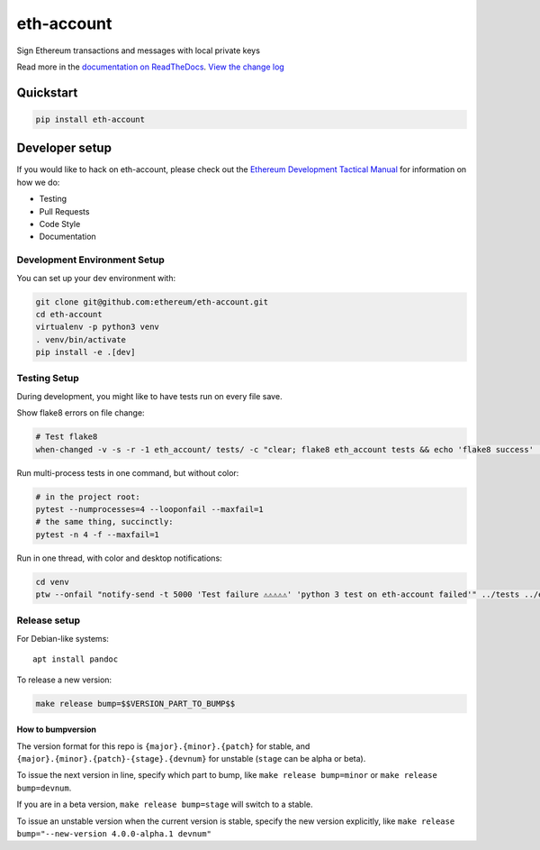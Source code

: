 eth-account
===========

|Join the chat at https://gitter.im/ethereum/eth-account| |Build Status|
|PyPI version| |Python versions| |Docs build|

Sign Ethereum transactions and messages with local private keys

Read more in the `documentation on
ReadTheDocs <http://eth-account.readthedocs.io/>`__. `View the change
log <http://eth-account.readthedocs.io/en/latest/releases.html>`__

Quickstart
----------

.. code:: sh

    pip install eth-account

Developer setup
---------------

If you would like to hack on eth-account, please check out the `Ethereum
Development Tactical
Manual <https://github.com/pipermerriam/ethereum-dev-tactical-manual>`__
for information on how we do:

-  Testing
-  Pull Requests
-  Code Style
-  Documentation

Development Environment Setup
~~~~~~~~~~~~~~~~~~~~~~~~~~~~~

You can set up your dev environment with:

.. code:: sh


    git clone git@github.com:ethereum/eth-account.git
    cd eth-account
    virtualenv -p python3 venv
    . venv/bin/activate
    pip install -e .[dev]

Testing Setup
~~~~~~~~~~~~~

During development, you might like to have tests run on every file save.

Show flake8 errors on file change:

.. code:: sh

    # Test flake8
    when-changed -v -s -r -1 eth_account/ tests/ -c "clear; flake8 eth_account tests && echo 'flake8 success' || echo 'error'"

Run multi-process tests in one command, but without color:

.. code:: sh

    # in the project root:
    pytest --numprocesses=4 --looponfail --maxfail=1
    # the same thing, succinctly:
    pytest -n 4 -f --maxfail=1

Run in one thread, with color and desktop notifications:

.. code:: sh

    cd venv
    ptw --onfail "notify-send -t 5000 'Test failure ⚠⚠⚠⚠⚠' 'python 3 test on eth-account failed'" ../tests ../eth_account

Release setup
~~~~~~~~~~~~~

For Debian-like systems:

::

    apt install pandoc

To release a new version:

.. code:: sh

    make release bump=$$VERSION_PART_TO_BUMP$$

How to bumpversion
^^^^^^^^^^^^^^^^^^

The version format for this repo is ``{major}.{minor}.{patch}`` for
stable, and ``{major}.{minor}.{patch}-{stage}.{devnum}`` for unstable
(``stage`` can be alpha or beta).

To issue the next version in line, specify which part to bump, like
``make release bump=minor`` or ``make release bump=devnum``.

If you are in a beta version, ``make release bump=stage`` will switch to
a stable.

To issue an unstable version when the current version is stable, specify
the new version explicitly, like
``make release bump="--new-version 4.0.0-alpha.1 devnum"``

.. |Join the chat at https://gitter.im/ethereum/eth-account| image:: https://badges.gitter.im/ethereum/eth-account.svg
   :target: https://gitter.im/ethereum/eth-account?utm_source=badge&utm_medium=badge&utm_campaign=pr-badge&utm_content=badge
.. |Build Status| image:: https://circleci.com/gh/ethereum/eth-account.svg?style=shield
   :target: https://circleci.com/gh/ethereum/eth-account
.. |PyPI version| image:: https://badge.fury.io/py/eth-account.svg
   :target: https://badge.fury.io/py/eth-account
.. |Python versions| image:: https://img.shields.io/pypi/pyversions/eth-account.svg
   :target: https://pypi.python.org/pypi/eth-account
.. |Docs build| image:: https://readthedocs.org/projects/eth-account/badge/?version=latest
   :target: http://eth-account.readthedocs.io/en/latest/?badge=latest



